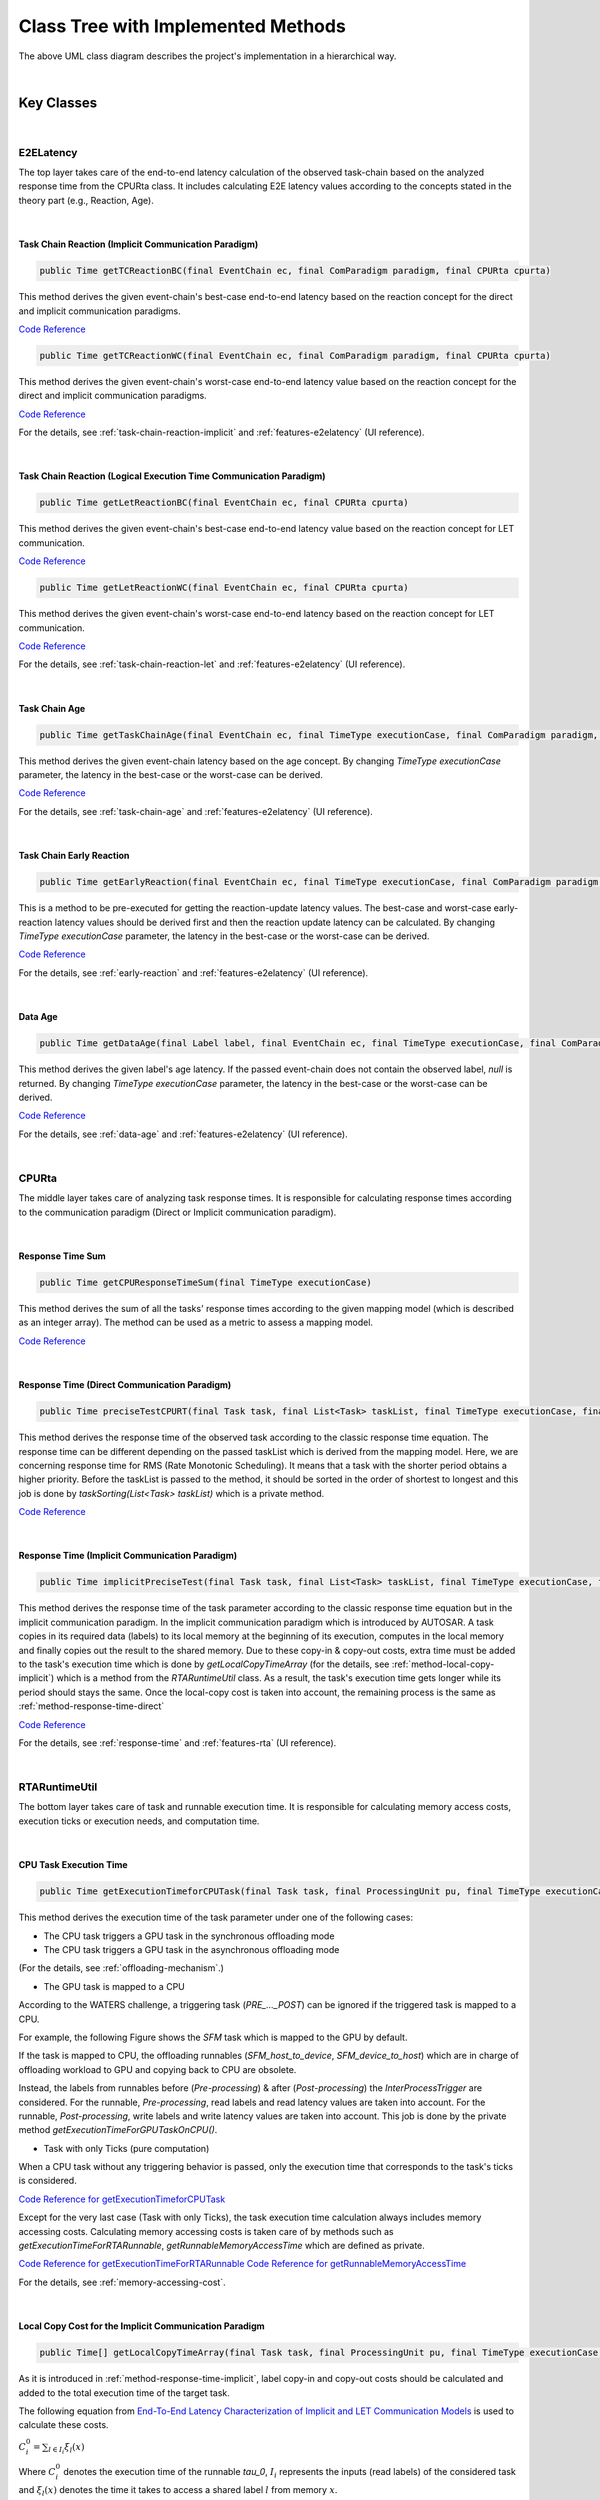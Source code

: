 **Class Tree with Implemented Methods**
#######################################

.. image:: /_images/Class_Diagram.png
	:width: 800
	:alt: Class Diagram

The above UML class diagram describes the project's implementation in a hierarchical way.

|

**Key Classes**
***************

|

.. _E2ELatency-reference:

**E2ELatency**
==============
The top layer takes care of the end-to-end latency calculation of the observed task-chain based on the analyzed response time from the CPURta class.
It includes calculating E2E latency values according to the concepts stated in the theory part (e.g., Reaction, Age).

|

.. _method-task-chain-reaction-implicit:

**Task Chain Reaction (Implicit Communication Paradigm)**
---------------------------------------------------------

.. code-block:: java

	public Time getTCReactionBC(final EventChain ec, final ComParadigm paradigm, final CPURta cpurta)

This method derives the given event-chain's best-case end-to-end latency based on the reaction concept for the direct and implicit communication paradigms.

`Code Reference <https://git.eclipse.org/c/app4mc/org.eclipse.app4mc.tools.git/tree/eclipse-tools/responseTime-analyzer/plugins/org.eclipse.app4mc.gsoc_rta/src/org/eclipse/app4mc/gsoc_rta/E2ELatency.java?h=gsoc19RTAFinal#n147>`_

.. code-block:: java

	public Time getTCReactionWC(final EventChain ec, final ComParadigm paradigm, final CPURta cpurta)

This method derives the given event-chain's worst-case end-to-end latency value based on the reaction concept for the direct and implicit communication paradigms.

`Code Reference <https://git.eclipse.org/c/app4mc/org.eclipse.app4mc.tools.git/tree/eclipse-tools/responseTime-analyzer/plugins/org.eclipse.app4mc.gsoc_rta/src/org/eclipse/app4mc/gsoc_rta/E2ELatency.java?h=gsoc19RTAFinal#n196>`_

For the details, see :ref:`task-chain-reaction-implicit` and :ref:`features-e2elatency` (UI reference).

|

.. _method-task-chain-reaction-let:

**Task Chain Reaction (Logical Execution Time Communication Paradigm)**
-----------------------------------------------------------------------

.. code-block:: java

	public Time getLetReactionBC(final EventChain ec, final CPURta cpurta)

This method derives the given event-chain's best-case end-to-end latency value based on the reaction concept for LET communication.

`Code Reference <https://git.eclipse.org/c/app4mc/org.eclipse.app4mc.tools.git/tree/eclipse-tools/responseTime-analyzer/plugins/org.eclipse.app4mc.gsoc_rta/src/org/eclipse/app4mc/gsoc_rta/E2ELatency.java?h=gsoc19RTAFinal#n246>`_

.. code-block:: java

	public Time getLetReactionWC(final EventChain ec, final CPURta cpurta)

This method derives the given event-chain's worst-case end-to-end latency based on the reaction concept for LET communication.

`Code Reference <https://git.eclipse.org/c/app4mc/org.eclipse.app4mc.tools.git/tree/eclipse-tools/responseTime-analyzer/plugins/org.eclipse.app4mc.gsoc_rta/src/org/eclipse/app4mc/gsoc_rta/E2ELatency.java?h=gsoc19RTAFinal#n274>`_

For the details, see :ref:`task-chain-reaction-let` and :ref:`features-e2elatency` (UI reference).

|

.. _method-task-chain-age:

**Task Chain Age**
------------------

.. code-block:: java

	public Time getTaskChainAge(final EventChain ec, final TimeType executionCase, final ComParadigm paradigm, final CPURta cpurta)

This method derives the given event-chain latency based on the age concept.
By changing `TimeType executionCase` parameter, the latency in the best-case or the worst-case can be derived.

`Code Reference <https://git.eclipse.org/c/app4mc/org.eclipse.app4mc.tools.git/tree/eclipse-tools/responseTime-analyzer/plugins/org.eclipse.app4mc.gsoc_rta/src/org/eclipse/app4mc/gsoc_rta/E2ELatency.java?h=gsoc19RTAFinal#n304>`_

For the details, see :ref:`task-chain-age` and :ref:`features-e2elatency` (UI reference).

|

.. _method-task-chain-early-reaction:

**Task Chain Early Reaction**
-----------------------------

.. code-block:: java

	public Time getEarlyReaction(final EventChain ec, final TimeType executionCase, final ComParadigm paradigm, final CPURta cpurta)

This is a method to be pre-executed for getting the reaction-update latency values. 
The best-case and worst-case early-reaction latency values should be derived first and then the reaction update latency can be calculated.
By changing `TimeType executionCase` parameter, the latency in the best-case or the worst-case can be derived.

`Code Reference <https://git.eclipse.org/c/app4mc/org.eclipse.app4mc.tools.git/tree/eclipse-tools/responseTime-analyzer/plugins/org.eclipse.app4mc.gsoc_rta/src/org/eclipse/app4mc/gsoc_rta/E2ELatency.java?h=gsoc19RTAFinal#n366>`_

For the details, see :ref:`early-reaction` and :ref:`features-e2elatency` (UI reference).

|

.. _method-data-age:

**Data Age**
------------

.. code-block:: java

	public Time getDataAge(final Label label, final EventChain ec, final TimeType executionCase, final ComParadigm paradigm, final CPURta cpurta)

This method derives the given label's age latency.
If the passed event-chain does not contain the observed label, `null` is returned.
By changing `TimeType executionCase` parameter, the latency in the best-case or the worst-case can be derived.

`Code Reference <https://git.eclipse.org/c/app4mc/org.eclipse.app4mc.tools.git/tree/eclipse-tools/responseTime-analyzer/plugins/org.eclipse.app4mc.gsoc_rta/src/org/eclipse/app4mc/gsoc_rta/E2ELatency.java?h=gsoc19RTAFinal#n467>`_

For the details, see :ref:`data-age` and :ref:`features-e2elatency` (UI reference).

|

.. _CPURta-reference.

**CPURta**
==========

The middle layer takes care of analyzing task response times.
It is responsible for calculating response times according to the communication paradigm (Direct or Implicit communication paradigm). 

|

.. _method-response-time-sum:

**Response Time Sum**
---------------------

.. code-block:: java

	public Time getCPUResponseTimeSum(final TimeType executionCase)

This method derives the sum of all the tasks' response times according to the given mapping model (which is described as an integer array).
The method can be used as a metric to assess a mapping model.

`Code Reference <https://git.eclipse.org/c/app4mc/org.eclipse.app4mc.tools.git/tree/eclipse-tools/responseTime-analyzer/plugins/org.eclipse.app4mc.gsoc_rta/src/org/eclipse/app4mc/gsoc_rta/CPURta.java?h=gsoc19RTAFinal#n411>`_

|

.. _method-response-time-direct:

**Response Time (Direct Communication Paradigm)**
-------------------------------------------------

.. code-block:: java

	public Time preciseTestCPURT(final Task task, final List<Task> taskList, final TimeType executionCase, final ProcessingUnit pu)

This method derives the response time of the observed task according to the classic response time equation.
The response time can be different depending on the passed taskList which is derived from the mapping model.
Here, we are concerning response time for RMS (Rate Monotonic Scheduling).
It means that a task with the shorter period obtains a higher priority.
Before the taskList is passed to the method, it should be sorted in the order of shortest to longest and this job is done by `taskSorting(List<Task> taskList)` which is a private method.

`Code Reference <https://git.eclipse.org/c/app4mc/org.eclipse.app4mc.tools.git/tree/eclipse-tools/responseTime-analyzer/plugins/org.eclipse.app4mc.gsoc_rta/src/org/eclipse/app4mc/gsoc_rta/CPURta.java?h=gsoc19RTAFinal#n502>`_

|

.. _method-response-time-implicit:

**Response Time (Implicit Communication Paradigm)**
---------------------------------------------------

.. code-block:: java

	public Time implicitPreciseTest(final Task task, final List<Task> taskList, final TimeType executionCase, final ProcessingUnit pu, final CPURta cpurta)

This method derives the response time of the task parameter according to the classic response time equation but in the implicit communication paradigm.
In the implicit communication paradigm which is introduced by AUTOSAR. A task copies in its required data (labels) to its local memory at the beginning of its execution, computes in the local memory and finally copies out the result to the shared memory.
Due to these copy-in & copy-out costs, extra time must be added to the task's execution time which is done by `getLocalCopyTimeArray` (for the details, see :ref:`method-local-copy-implicit`) which is a method from the `RTARuntimeUtil` class.
As a result, the task's execution time gets longer while its period should stays the same.
Once the local-copy cost is taken into account, the remaining process is the same as :ref:`method-response-time-direct`

`Code Reference <https://git.eclipse.org/c/app4mc/org.eclipse.app4mc.tools.git/tree/eclipse-tools/responseTime-analyzer/plugins/org.eclipse.app4mc.gsoc_rta/src/org/eclipse/app4mc/gsoc_rta/CPURta.java?h=gsoc19RTAFinal#n618>`_

For the details, see :ref:`response-time` and :ref:`features-rta` (UI reference).

|

**RTARuntimeUtil**
==================
The bottom layer takes care of task and runnable execution time. It is responsible for calculating memory access costs, execution ticks or execution needs, and computation time.

|

.. _method-task-execution-time:

**CPU Task Execution Time**
---------------------------

.. code-block:: java

	public Time getExecutionTimeforCPUTask(final Task task, final ProcessingUnit pu, final TimeType executionCase, final CPURta cpurta)

This method derives the execution time of the task parameter under one of the  following cases:

* The CPU task triggers a GPU task in the synchronous offloading mode

* The CPU task triggers a GPU task in the asynchronous offloading mode

(For the details, see :ref:`offloading-mechanism`.)

* The GPU task is mapped to a CPU

According to the WATERS challenge, a triggering task (`PRE_..._POST`) can be ignored if the triggered task is mapped to a CPU.

For example, the following Figure shows the `SFM` task which is mapped to the GPU by default.

.. image:: /_images/GPUTask_SFM.PNG 
	:align: center

If the task is mapped to CPU, the offloading runnables (`SFM_host_to_device`, `SFM_device_to_host`) which are in charge of offloading workload to GPU and copying back to CPU are obsolete.

.. image:: /_images/offloading.PNG 
	:align: center

Instead, the labels from runnables before (`Pre-processing`) & after (`Post-processing`) the `InterProcessTrigger` are considered.
For the runnable, `Pre-processing`, read labels and read latency values are taken into account.
For the runnable, `Post-processing`, write labels and write latency values are taken into account.
This job is done by the private method `getExecutionTimeForGPUTaskOnCPU()`.

* Task with only Ticks (pure computation)

When a CPU task without any triggering behavior is passed, only the execution time that corresponds to the task's ticks is considered.

`Code Reference for getExecutionTimeforCPUTask <https://git.eclipse.org/c/app4mc/org.eclipse.app4mc.tools.git/tree/eclipse-tools/responseTime-analyzer/plugins/org.eclipse.app4mc.gsoc_rta/src/org/eclipse/app4mc/gsoc_rta/RTARuntimeUtil.java?h=gsoc19RTAFinal#n55>`_

Except for the very last case (Task with only Ticks), the task execution time calculation always includes memory accessing costs.
Calculating memory accessing costs is taken care of by methods such as `getExecutionTimeForRTARunnable`, `getRunnableMemoryAccessTime` which are defined as private.

`Code Reference for getExecutionTimeForRTARunnable <https://git.eclipse.org/c/app4mc/org.eclipse.app4mc.tools.git/tree/eclipse-tools/responseTime-analyzer/plugins/org.eclipse.app4mc.gsoc_rta/src/org/eclipse/app4mc/gsoc_rta/RTARuntimeUtil.java?h=gsoc19RTAFinal#n335>`_
`Code Reference for getRunnableMemoryAccessTime <https://git.eclipse.org/c/app4mc/org.eclipse.app4mc.tools.git/tree/eclipse-tools/responseTime-analyzer/plugins/org.eclipse.app4mc.gsoc_rta/src/org/eclipse/app4mc/gsoc_rta/RTARuntimeUtil.java?h=gsoc19RTAFinal#n414>`_

For the details, see :ref:`memory-accessing-cost`.

|

.. _method-local-copy-implicit:

**Local Copy Cost for the Implicit Communication Paradigm**
-----------------------------------------------------------

.. code-block:: java

	public Time[] getLocalCopyTimeArray(final Task task, final ProcessingUnit pu, final TimeType executionCase, final CPURta cpurta)

As it is introduced in :ref:`method-response-time-implicit`, label copy-in and copy-out costs should be calculated and added to the total execution time of the target task.

The following equation from `End-To-End Latency Characterization of Implicit and LET Communication Models <https://www.ecrts.org/forum/viewtopic.php?f=32&t=91>`_ is used to calculate these costs.

:math:`C_{i}^0 = \sum_{l \in I_i} \xi_l (x)`

Where :math:`C_{i}^0` denotes the execution time of the runnable `\tau_0`, :math:`I_i` represents the inputs (read labels) of the considered task and :math:`\xi_l (x)` denotes the time it takes to access a shared label :math:`l` from memory :math:`x`.

:math:`C_{i}^last = \sum_{l \in O_i} \xi_l (x)`

Where :math:`C_{i}^last` denotes the execution time of the runnable `\tau_last`, :math:`O_i` represents the outputs (write labels) of the considered task and :math:`\xi_l (x)` denotes the time it takes to access a shared label :math:`l` from memory :math:`x`.

For the copy-in cost, only read labels should be taken into account.
The copy-in cost time is stored on index 0 of the return array.
This will later be considered as the execution time of the copy-in runnable which is added to the beginning of the task execution.

For the copy-in cost, only write labels should be taken into account.
The copy-in cost time is stored on index 1 of the return array.
This will later be considered as the execution time of the copy-out runnable which is added to the end of the task execution.

`Code Reference <https://git.eclipse.org/c/app4mc/org.eclipse.app4mc.tools.git/tree/eclipse-tools/responseTime-analyzer/plugins/org.eclipse.app4mc.gsoc_rta/src/org/eclipse/app4mc/gsoc_rta/RTARuntimeUtil.java?h=gsoc19RTAFinal#n474>`_

|

**Supplementary Classes (Out of scope)**
****************************************

|

**SharedConsts**
================

This class is in charge of setting configuration variables.
The user can set the offloading mechanism and the execution case (WC, AC, BC) by changing `synchronousOffloading` and `timeType` respectively.
Also, all file paths for every Amalthea model can be saved as `String` type constants here so that the user can change the target Amalthea model by switching these constants.

|

**CommonUtils**
===============

.. code-block:: java

	public static List<ProcessingUnit> getPUs(final Amalthea amalthea)

This method derives a list of processing units of the target `Amalthea` model. 
It places CPU type processing units in the front and that of GPU type in the tail (end) of the list.

`Code Reference <https://git.eclipse.org/c/app4mc/org.eclipse.app4mc.tools.git/tree/eclipse-tools/responseTime-analyzer/plugins/org.eclipse.app4mc.gsoc_rta/src/org/eclipse/app4mc/gsoc_rta/CommonUtils.java#n75>`_

|

.. code-block:: java

	public static Time getStimInTime(final Task t)

This method returns the periodic recurrence time of the target task.
If the passed task is not a periodic task (e.g., GPU task), the recurrence time of a task which is periodic and triggers the target task is returned.
Otherwise time 0 is returned.

`Code Reference <https://git.eclipse.org/c/app4mc/org.eclipse.app4mc.tools.git/tree/eclipse-tools/responseTime-analyzer/plugins/org.eclipse.app4mc.gsoc_rta/src/org/eclipse/app4mc/gsoc_rta/CommonUtils.java#n452>`_

|

**Contention**
==============

.. code-block:: java

	public Time contentionForTask(final Task task)

This method derives a memory contention time which represents the delay when more than one CPU core and/or the GPU is accessing memory at the same time.

`Code Reference <https://git.eclipse.org/c/app4mc/org.eclipse.app4mc.tools.git/tree/eclipse-tools/responseTime-analyzer/plugins/org.eclipse.app4mc.gsoc_rta/src/org/eclipse/app4mc/gsoc_rta/Contention.java#n152>`_

For the details, see `Memory Contention Model <https://www.ecrts.org/forum/viewtopic.php?f=43&t=125&sid=0d17da7eba5419d1dc41d6d81dace278>`_.
